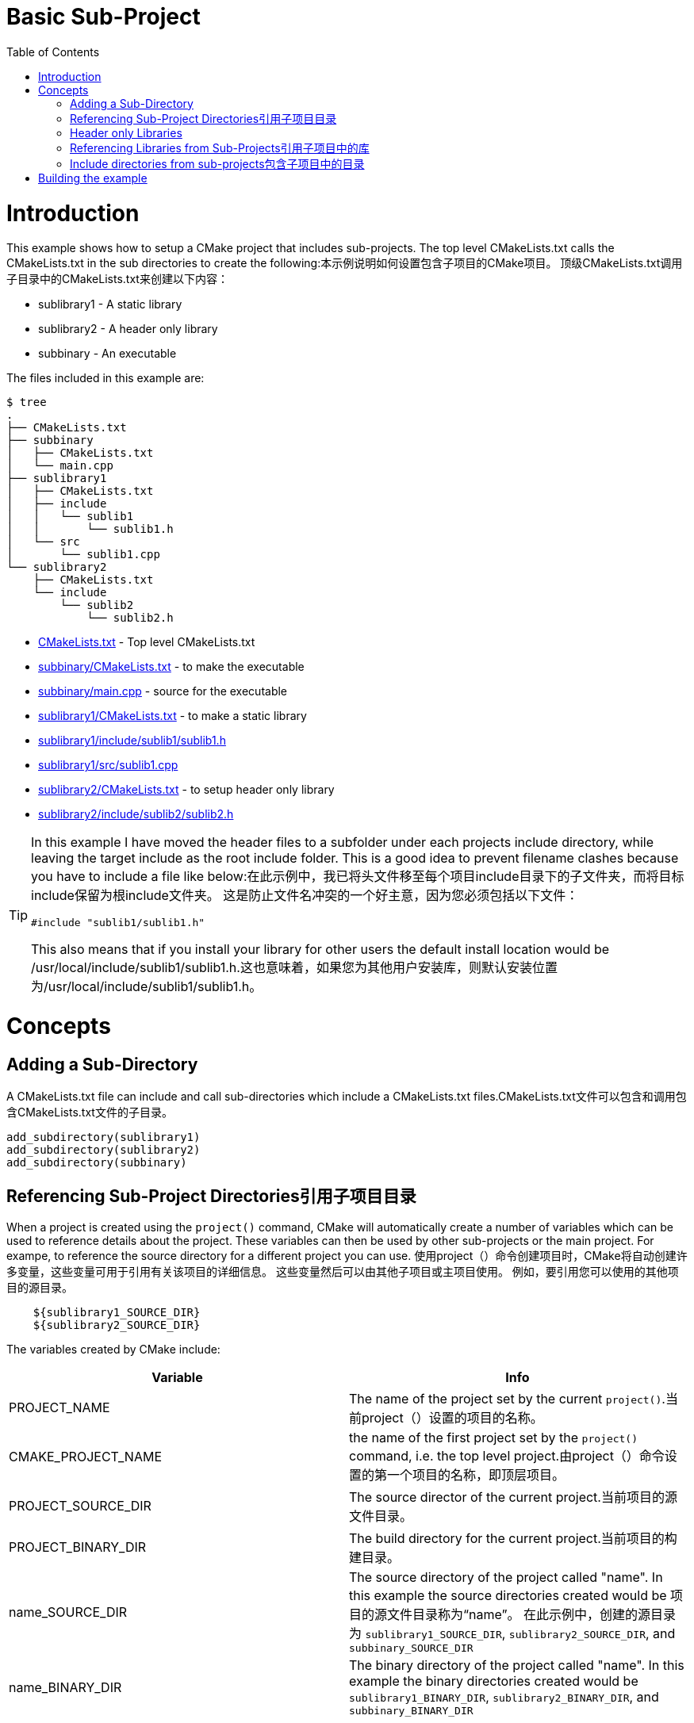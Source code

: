 = Basic Sub-Project
:toc:
:toc-placement!:

toc::[]

# Introduction

This example shows how to setup a CMake project that includes sub-projects. The
top level CMakeLists.txt calls the CMakeLists.txt in the sub directories to
create the following:本示例说明如何设置包含子项目的CMake项目。 顶级CMakeLists.txt调用子目录中的CMakeLists.txt来创建以下内容：

  * sublibrary1 - A static library
  * sublibrary2 - A header only library
  * subbinary - An executable

The files included in this example are:

```
$ tree
.
├── CMakeLists.txt
├── subbinary
│   ├── CMakeLists.txt
│   └── main.cpp
├── sublibrary1
│   ├── CMakeLists.txt
│   ├── include
│   │   └── sublib1
│   │       └── sublib1.h
│   └── src
│       └── sublib1.cpp
└── sublibrary2
    ├── CMakeLists.txt
    └── include
        └── sublib2
            └── sublib2.h
```

  * link:CMakeLists.txt[] - Top level CMakeLists.txt
  * link:subbinary/CMakeLists.txt[] - to make the executable
  * link:subbinary/main.cpp[] - source for the executable
  * link:sublibrary1/CMakeLists.txt[] - to make a static library
  * link:sublibrary1/include/sublib1/sublib1.h[]
  * link:sublibrary1/src/sublib1.cpp[]
  * link:sublibrary2/CMakeLists.txt[] - to setup header only library
  * link:sublibrary2/include/sublib2/sublib2.h[]

[TIP]
====
In this example I have moved the header files to a subfolder under each projects +include+
directory, while leaving the target include as the root +include+ folder. This is a good idea to prevent 
filename clashes because you have to include a file like below:在此示例中，我已将头文件移至每个项目include目录下的子文件夹，而将目标include保留为根include文件夹。 这是防止文件名冲突的一个好主意，因为您必须包括以下文件：
[source,cpp]
----
#include "sublib1/sublib1.h"
----

This also means that if you install your library for other users the default install location would be
+/usr/local/include/sublib1/sublib1.h+.这也意味着，如果您为其他用户安装库，则默认安装位置为/usr/local/include/sublib1/sublib1.h。
====

# Concepts

## Adding a Sub-Directory

A CMakeLists.txt file can include and call sub-directories which include a CMakeLists.txt
files.CMakeLists.txt文件可以包含和调用包含CMakeLists.txt文件的子目录。

[source,cmake]
----
add_subdirectory(sublibrary1)
add_subdirectory(sublibrary2)
add_subdirectory(subbinary)
----

## Referencing Sub-Project Directories引用子项目目录

When a project is created using the `project()` command, CMake will automatically
create a number of variables which can be used to reference details about the project.
These variables can then be used by other sub-projects or the main project. For exampe,
to reference the source directory for a different project you can use.
使用project（）命令创建项目时，CMake将自动创建许多变量，这些变量可用于引用有关该项目的详细信息。 这些变量然后可以由其他子项目或主项目使用。 例如，要引用您可以使用的其他项目的源目录。

[source,cmake]
----
    ${sublibrary1_SOURCE_DIR}
    ${sublibrary2_SOURCE_DIR}
----

The variables created by CMake include:

[cols=",",options="header",]
|=======================================================================
|Variable |Info
|PROJECT_NAME | The name of the project set by the current `project()`.当前project（）设置的项目的名称。

|CMAKE_PROJECT_NAME |the name of the first project set by the `project()`
command, i.e. the top level project.由project（）命令设置的第一个项目的名称，即顶层项目。

|PROJECT_SOURCE_DIR |The source director of the current project.当前项目的源文件目录。

|PROJECT_BINARY_DIR |The build directory for the current project.当前项目的构建目录。

|name_SOURCE_DIR | The source directory of the project called "name".
In this example the source directories created would be 项目的源文件目录称为“name”。 在此示例中，创建的源目录为
`sublibrary1_SOURCE_DIR`,
`sublibrary2_SOURCE_DIR`, and `subbinary_SOURCE_DIR`

|name_BINARY_DIR | The binary directory of the project called "name".
In this example the binary directories created would be `sublibrary1_BINARY_DIR`,
`sublibrary2_BINARY_DIR`, and `subbinary_BINARY_DIR`

|=======================================================================

## Header only Libraries

If you have a library that is created as a header only library, cmake supports the +INTERFACE+
target to allow creating a target without any build output. More details can be found from
link:https://cmake.org/cmake/help/v3.4/command/add_library.html#interface-libraries[here]
如果您有一个库被创建为仅头文件的库，则cmake支持INTERFACE目标，以允许创建没有任何构建输出的目标。 可以从这里找到更多详细信息

[source,cmake]
----
add_library(${PROJECT_NAME} INTERFACE)
----

When creating the target you can also include directories for that target using
the +INTERFACE+ scope. The +INTERFACE+ scope is use to make target requirements that are used in any Libraries
that link this target but not in the compilation of the target itself.创建目标时，您还可以使用INTERFACE范围包含该目标的目录。 INTERFACE范围用于制定在链接此目标的任何库中使用的目标需求，但在目标本身的编译中不使用。

[source,cmake]
----
target_include_directories(${PROJECT_NAME}
    INTERFACE
        ${PROJECT_SOURCE_DIR}/include
)
----

## Referencing Libraries from Sub-Projects引用子项目中的库

If a sub-project creates a library, it can be referenced by other projects by
calling the name of the project in the `target_link_libraries()` command. This
means that you don't have to reference the full path of the new library and it
is added as a dependency.
如果子项目创建了一个库，则其他项目可以通过在target_link_libraries（）命令中调用该项目的名称来引用该库。 这意味着您不必引用新库的完整路径，而是将其添加为依赖项。

[source,cmake]
----
target_link_libraries(subbinary
    PUBLIC
        sublibrary1
)
----

Alternatively, you can create an alias target which allows you to reference the
target in read only contexts.或者，您可以创建一个别名目标，该目标允许您在只读上下文中引用该目标。

To create an alias target run:

[source,cmake]
----
add_library(sublibrary2)
add_library(sub::lib2 ALIAS sublibrary2)
----

To reference the alias, just it as follows:
[source,cmake]
----
target_link_libraries(subbinary
    sub::lib2
)
----

## Include directories from sub-projects包含子项目中的目录

When adding the libraries from the sub-projects, starting from cmake v3, there is
no need to add the projects include directories in the include directories of the
binary using them.从cmake v3开始从子项目添加库时，无需将项目include目录添加到二进制文件的include目录中。


This is controlled by the scope in the `target_include_directories()` command when creating
the libraries. In this example because the subbinary executable links the sublibrary1
and sublibrary2 libraries it will automatically include the `${sublibrary1_SOURCE_DIR}/inc`
and `${sublibrary2_SOURCE_DIR}/inc` folders as they are exported with the
 +PUBLIC+ and +INTERFACE+ scopes of the libraries.创建库时，这由target_include_directories（）命令中的作用域控制。 在此示例中，因为子二进制可执行文件链接了sublibrary1和sublibrary2库，所以当它们与库的PUBLIC和INTERFACE范围一起导出时，它将自动包含$ {sublibrary1_SOURCE_DIR} / inc和$ {sublibrary2_SOURCE_DIR} / inc文件夹。

# Building the example

[source,bash]
----
$ mkdir build

$ cd build/

$ cmake ..
-- The C compiler identification is GNU 4.8.4
-- The CXX compiler identification is GNU 4.8.4
-- Check for working C compiler: /usr/bin/cc
-- Check for working C compiler: /usr/bin/cc -- works
-- Detecting C compiler ABI info
-- Detecting C compiler ABI info - done
-- Check for working CXX compiler: /usr/bin/c++
-- Check for working CXX compiler: /usr/bin/c++ -- works
-- Detecting CXX compiler ABI info
-- Detecting CXX compiler ABI info - done
-- Configuring done
-- Generating done
-- Build files have been written to: /home/matrim/workspace/cmake-examples/02-sub-projects/A-basic/build

$ make
Scanning dependencies of target sublibrary1
[ 50%] Building CXX object sublibrary1/CMakeFiles/sublibrary1.dir/src/sublib1.cpp.o
Linking CXX static library libsublibrary1.a
[ 50%] Built target sublibrary1
Scanning dependencies of target subbinary
[100%] Building CXX object subbinary/CMakeFiles/subbinary.dir/main.cpp.o
Linking CXX executable subbinary
[100%] Built target subbinary

----
